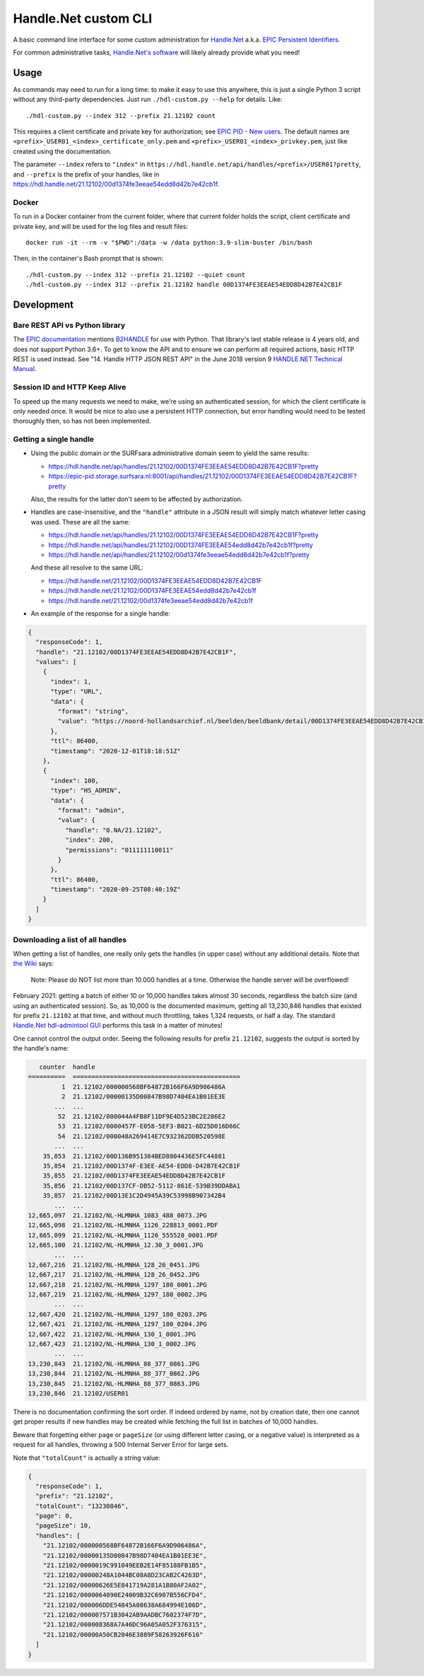=====================
Handle.Net custom CLI
=====================

A basic command line interface for some custom administration for `Handle.Net`_ a.k.a. `EPIC Persistent Identifiers`_.

For common administrative tasks, `Handle.Net's software`_ will likely already provide what you need!

.. _Handle.Net: https://www.handle.net/
.. _EPIC Persistent Identifiers: https://servicedesk.surfsara.nl/wiki/display/WIKI/EPIC+Persistent+Identifiers
.. _Handle.Net's software: https://www.handle.net/download_hnr.html


Usage
=====

As commands may need to run for a long time: to make it easy to use this anywhere, this is just a single Python 3 script
without any third-party dependencies. Just run ``./hdl-custom.py --help`` for details. Like::

    ./hdl-custom.py --index 312 --prefix 21.12102 count

This requires a client certificate and private key for authorization; see `EPIC PID - New users`_. The default names
are ``<prefix>_USER01_<index>_certificate_only.pem`` and ``<prefix>_USER01_<index>_privkey.pem``, just like created
using the documentation.

The parameter ``--index`` refers to ``"index"`` in ``https://hdl.handle.net/api/handles/<prefix>/USER01?pretty``, and
``--prefix`` is the prefix of your handles, like in https://hdl.handle.net/21.12102/00d1374fe3eeae54edd8d42b7e42cb1f.

Docker
------

To run in a Docker container from the current folder, where that current folder holds the script, client certificate and
private key, and will be used for the log files and result files::

    docker run -it --rm -v "$PWD":/data -w /data python:3.9-slim-buster /bin/bash

Then, in the container's Bash prompt that is shown::

    ./hdl-custom.py --index 312 --prefix 21.12102 --quiet count
    ./hdl-custom.py --index 312 --prefix 21.12102 handle 00D1374FE3EEAE54EDD8D42B7E42CB1F

.. _EPIC PID - New users: https://servicedesk.surfsara.nl/wiki/display/WIKI/EPIC+PID+-+New+users


Development
===========

Bare REST API vs Python library
-------------------------------

The `EPIC documentation`_ mentions `B2HANDLE`_ for use with Python. That library's last stable release is 4 years old,
and does not support Python 3.6+. To get to know the API and to ensure we can perform all required actions, basic HTTP
REST is used instead. See "14. Handle HTTP JSON REST API" in the June 2018 version 9 `HANDLE.NET Technical Manual`_.

.. _EPIC documentation: https://servicedesk.surfsara.nl/wiki/display/WIKI/Handle+HTTP+JSON+REST+API+using+Python
.. _B2HANDLE: https://github.com/EUDAT-B2SAFE/B2HANDLE
.. _HANDLE.NET Technical Manual: https://hdl.handle.net/20.1000/113#page=65

Session ID and HTTP Keep Alive
------------------------------

To speed up the many requests we need to make, we're using an authenticated session, for which the client certificate is
only needed once. It would be nice to also use a persistent HTTP connection, but error handling would need to be tested
thoroughly then, so has not been implemented.

Getting a single handle
-----------------------

- Using the public domain or the SURFsara administrative domain seem to yield the same results:

  - https://hdl.handle.net/api/handles/21.12102/00D1374FE3EEAE54EDD8D42B7E42CB1F?pretty
  - https://epic-pid.storage.surfsara.nl:8001/api/handles/21.12102/00D1374FE3EEAE54EDD8D42B7E42CB1F?pretty

  Also, the results for the latter don't seem to be affected by authorization.

- Handles are case-insensitive, and the ``"handle"`` attribute in a JSON result will simply match whatever letter
  casing was used. These are all the same:

  - https://hdl.handle.net/api/handles/21.12102/00D1374FE3EEAE54EDD8D42B7E42CB1F?pretty
  - https://hdl.handle.net/api/handles/21.12102/00D1374FE3EEAE54edd8d42b7e42cb1f?pretty
  - https://hdl.handle.net/api/handles/21.12102/00d1374fe3eeae54edd8d42b7e42cb1f?pretty

  And these all resolve to the same URL:

  - https://hdl.handle.net/21.12102/00D1374FE3EEAE54EDD8D42B7E42CB1F
  - https://hdl.handle.net/21.12102/00D1374FE3EEAE54edd8d42b7e42cb1f
  - https://hdl.handle.net/21.12102/00d1374fe3eeae54edd8d42b7e42cb1f

- An example of the response for a single handle:

.. code-block:: json

    {
      "responseCode": 1,
      "handle": "21.12102/00D1374FE3EEAE54EDD8D42B7E42CB1F",
      "values": [
        {
          "index": 1,
          "type": "URL",
          "data": {
            "format": "string",
            "value": "https://noord-hollandsarchief.nl/beelden/beeldbank/detail/00D1374FE3EEAE54EDD8D42B7E42CB1F"
          },
          "ttl": 86400,
          "timestamp": "2020-12-01T18:18:51Z"
        },
        {
          "index": 100,
          "type": "HS_ADMIN",
          "data": {
            "format": "admin",
            "value": {
              "handle": "0.NA/21.12102",
              "index": 200,
              "permissions": "011111110011"
            }
          },
          "ttl": 86400,
          "timestamp": "2020-09-25T08:40:19Z"
        }
      ]
    }

Downloading a list of all handles
---------------------------------

When getting a list of handles, one really only gets the handles (in upper case) without any additional details. Note
that `the Wiki`_ says:

    Note: Please do NOT list more than 10.000 handles at a time. Otherwise the handle server will be overflowed!

February 2021: getting a batch of either 10 or 10,000 handles takes almost 30 seconds, regardless the batch size (and
using an authenticated session). So, as 10,000 is the documented maximum, getting all 13,230,846 handles that existed
for prefix ``21.12102`` at that time, and without much throttling, takes 1,324 requests, or half a day. The standard
`Handle.Net hdl-admintool GUI`_ performs this task in a matter of minutes!

One cannot control the output order. Seeing the following results for prefix ``21.12102``, suggests the output is sorted
by the handle's name:

.. code-block::

       counter  handle
    ==========  =============================================
             1  21.12102/000000568BF64872B166F6A9D906486A
             2  21.12102/00000135D00847B98D7404EA1B01EE3E
           ...  ...
            52  21.12102/000044A4FB8F11DF9E4D523BC2E286E2
            53  21.12102/0000457F-E058-5EF3-B021-6D25D016D66C
            54  21.12102/000048A269414E7C932362DDB520598E
           ...  ...
        35,853  21.12102/00D136B951384BED8804436E5FC44881
        35,854  21.12102/00D1374F-E3EE-AE54-EDD8-D42B7E42CB1F
        35,855  21.12102/00D1374FE3EEAE54EDD8D42B7E42CB1F
        35,856  21.12102/00D137CF-DB52-5112-861E-539B39DDABA1
        35,857  21.12102/00D13E1C2D4945A39C53998B907342B4
           ...  ...
    12,665,097  21.12102/NL-HLMNHA_1083_488_0073.JPG
    12,665,098  21.12102/NL-HLMNHA_1126_228813_0001.PDF
    12,665,099  21.12102/NL-HLMNHA_1126_555528_0001.PDF
    12,665,100  21.12102/NL-HLMNHA_12.30_3_0001.JPG
           ...  ...
    12,667,216  21.12102/NL-HLMNHA_128_26_0451.JPG
    12,667,217  21.12102/NL-HLMNHA_128_26_0452.JPG
    12,667,218  21.12102/NL-HLMNHA_1297_180_0001.JPG
    12,667,219  21.12102/NL-HLMNHA_1297_180_0002.JPG
           ...  ...
    12,667,420  21.12102/NL-HLMNHA_1297_180_0203.JPG
    12,667,421  21.12102/NL-HLMNHA_1297_180_0204.JPG
    12,667,422  21.12102/NL-HLMNHA_130_1_0001.JPG
    12,667,423  21.12102/NL-HLMNHA_130_1_0002.JPG
           ...  ...
    13,230,843  21.12102/NL-HLMNHA_88_377_0861.JPG
    13,230,844  21.12102/NL-HLMNHA_88_377_0862.JPG
    13,230,845  21.12102/NL-HLMNHA_88_377_0863.JPG
    13,230,846  21.12102/USER01

There is no documentation confirming the sort order. If indeed ordered by name, not by creation date, then one cannot
get proper results if new handles may be created while fetching the full list in batches of 10,000 handles.

Beware that forgetting either ``page`` or ``pageSize`` (or using different letter casing, or a negative value) is
interpreted as a request for all handles, throwing a 500 Internal Server Error for large sets.

Note that ``"totalCount"`` is actually a string value:

.. code-block:: json

    {
      "responseCode": 1,
      "prefix": "21.12102",
      "totalCount": "13230846",
      "page": 0,
      "pageSize": 10,
      "handles": [
        "21.12102/000000568BF64872B166F6A9D906486A",
        "21.12102/00000135D00847B98D7404EA1B01EE3E",
        "21.12102/0000019C991049EEB2E14F85188FB1B5",
        "21.12102/00000248A1044BC08A8D23CAB2C4263D",
        "21.12102/00000626E5E841719A281A1B80AF2A02",
        "21.12102/0000064090E24009B32C6907B556CFD4",
        "21.12102/000006DDE54845A08638A684994E106D",
        "21.12102/000007571B3042AB9AADBC7602374F7D",
        "21.12102/000008368A7A46DC96A05A052F376315",
        "21.12102/00000A50CB2046E3889F58263926F616"
      ]
    }

.. _the Wiki: https://servicedesk.surfsara.nl/wiki/display/WIKI/Handle+HTTP+JSON+REST+API+using+bash
.. _Handle.Net hdl-admintool GUI: http://hdl.handle.net/20.1000/107
